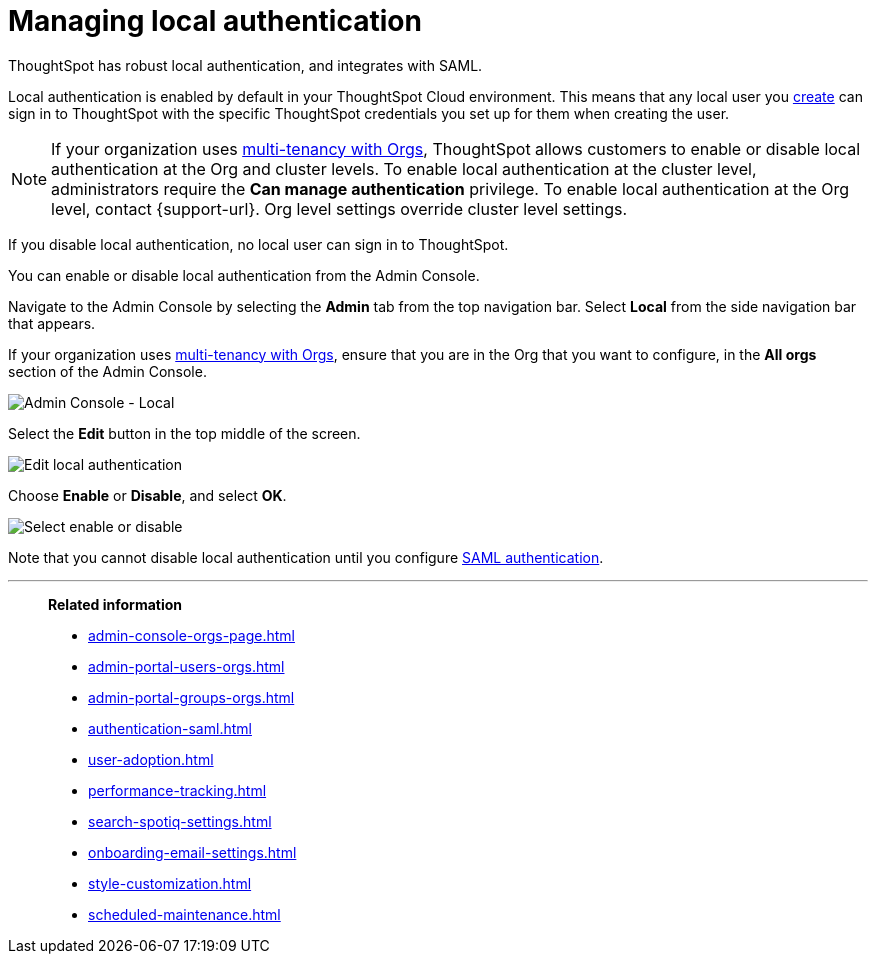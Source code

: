 = Managing local authentication
:last_updated: 5/28/2020
:linkattrs:
:experimental:
:page-layout: default-cloud
:page-aliases: /admin/ts-cloud/authentication-local.adoc
:description: ThoughtSpot has robust local authentication, and integrates with SAML.


ThoughtSpot has robust local authentication, and integrates with SAML.

Local authentication is enabled by default in your ThoughtSpot Cloud environment.
This means that any local user you xref:admin-portal-users.adoc[create] can sign in to ThoughtSpot with the specific ThoughtSpot credentials you set up for them when creating the user.

NOTE: If your organization uses xref:orgs-overview.adoc[multi-tenancy with Orgs], ThoughtSpot allows customers to enable or disable local authentication at the Org and cluster levels. To enable local authentication at the cluster level, administrators require the *Can manage authentication* privilege. To enable local authentication at the Org level, contact {support-url}. Org level settings override cluster level settings.

If you disable local authentication, no local user can sign in to ThoughtSpot.

You can enable or disable local authentication from the Admin Console.

Navigate to the Admin Console by selecting the *Admin* tab from the top navigation bar.
Select *Local* from the side navigation bar that appears.

If your organization uses xref:orgs-overview.adoc[multi-tenancy with Orgs], ensure that you are in the Org that you want to configure, in the *All orgs* section of the Admin Console.

image::admin-portal-local.png[Admin Console - Local]

Select the *Edit* button in the top middle of the screen.

image::admin-portal-local-edit.png[Edit local authentication]

Choose *Enable* or *Disable*, and select *OK*.

image::admin-portal-local-enable.png[Select enable or disable]

Note that you cannot disable local authentication until you configure xref:authentication-integration.adoc[SAML authentication].

'''
> **Related information**
>
> * xref:admin-console-orgs-page.adoc[]
> * xref:admin-portal-users-orgs.adoc[]
> * xref:admin-portal-groups-orgs.adoc[]
> * xref:authentication-saml.adoc[]
> * xref:user-adoption.adoc[]
> * xref:performance-tracking.adoc[]
> * xref:search-spotiq-settings.adoc[]
> * xref:onboarding-email-settings.adoc[]
> * xref:style-customization.adoc[]
> * xref:scheduled-maintenance.adoc[]